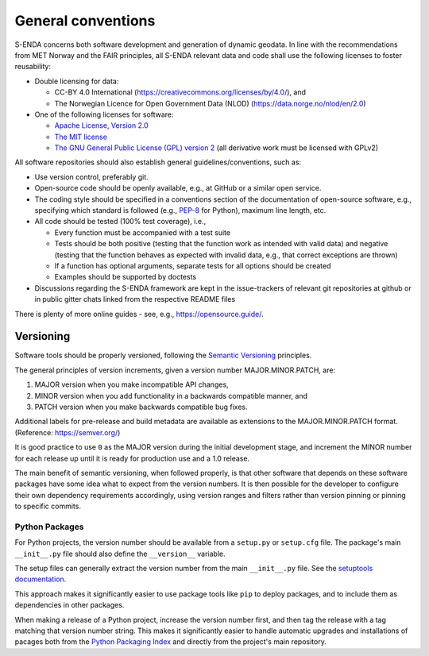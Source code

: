 .. _general-conventions:

*******************
General conventions
*******************

S-ENDA concerns both software development and generation of dynamic geodata. In line with the recommendations from MET Norway and the FAIR principles, all S-ENDA relevant data and code shall use the following licenses to foster reusability:

* Double licensing for data:
  
  * CC-BY 4.0 International (`<https://creativecommons.org/licenses/by/4.0/>`_), and 
  * The Norwegian Licence for Open Government Data (NLOD) (`<https://data.norge.no/nlod/en/2.0>`_)

* One of the following licenses for software:

  * `Apache License, Version 2.0 <https://www.apache.org/licenses/LICENSE-2.0>`_
  * `The MIT license <https://opensource.org/licenses/MIT>`_
  * `The GNU General Public License (GPL) version 2 <https://www.gnu.org/licenses/old-licenses/gpl-2.0.en.html>`_ (all derivative work must be licensed with GPLv2)

All software repositories should also establish general guidelines/conventions, such as:

* Use version control, preferably git.
* Open-source code should be openly available, e.g., at GitHub or a similar open service.
* The coding style should be specified in a conventions section of the documentation of open-source software, e.g., specifying which standard is followed (e.g., PEP-8_ for Python), maximum line length, etc.
* All code should be tested (100% test coverage), i.e.,

  * Every function must be accompanied with a test suite
  * Tests should be both positive (testing that the function work as intended with valid data) and negative (testing that the function behaves as expected with invalid data, e.g., that correct exceptions are thrown)
  * If a function has optional arguments, separate tests for all options should be created
  * Examples should be supported by doctests

* Discussions regarding the S-ENDA framework are kept in the issue-trackers of relevant git repositories at github or in public gitter chats linked from the respective README files

There is plenty of more online guides - see, e.g., `<https://opensource.guide/>`_.

.. _PEP-8: https://www.python.org/dev/peps/pep-0008/


Versioning
==========

Software tools should be properly versioned, following the `Semantic Versioning`_ principles.

The general principles of version increments, given a version number MAJOR.MINOR.PATCH, are:

1. MAJOR version when you make incompatible API changes,
2. MINOR version when you add functionality in a backwards compatible manner, and
3. PATCH version when you make backwards compatible bug fixes.

Additional labels for pre-release and build metadata are available as extensions to the MAJOR.MINOR.PATCH format. (Reference: `<https://semver.org/>`_)

It is good practice to use ``0`` as the MAJOR version during the initial development stage, and increment the MINOR number for each release up until it is ready for production use and a 1.0 release.

The main benefit of semantic versioning, when followed properly, is that other software that depends on these software packages have some idea what to expect from the version numbers. It is then possible for the developer to configure their own dependency requirements accordingly, using version ranges and filters rather than version pinning or pinning to specific commits.

.. _Semantic Versioning: https://semver.org/


Python Packages
---------------

For Python projects, the version number should be available from a ``setup.py`` or ``setup.cfg`` file. The package's main ``__init__.py`` file should also define the ``__version__`` variable.

The setup files can generally extract the version number from the main ``__init__.py`` file. See the `setuptools documentation`_.

This approach makes it significantly easier to use package tools like ``pip`` to deploy packages, and to include them as dependencies in other packages.

When making a release of a Python project, increase the version number first, and then tag the release with a tag matching that version number string. This makes it significantly easier to handle automatic upgrades and installations of pacages both from the `Python Packaging Index`_ and directly from the project's main repository.

.. _setuptools documentation: https://setuptools.readthedocs.io/en/latest/userguide/declarative_config.html
.. _Python Packaging Index: https://pypi.org/
